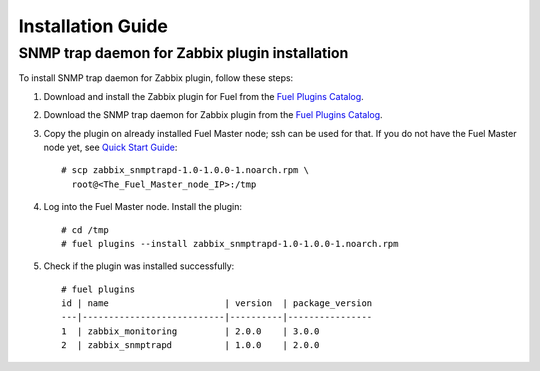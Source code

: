 ==================
Installation Guide
==================

SNMP trap daemon for Zabbix plugin installation
===============================================

To install SNMP trap daemon for Zabbix plugin, follow these steps:

1. Download and install the Zabbix plugin for Fuel from the
   `Fuel Plugins Catalog <https://www.mirantis.com/products/
   openstack-drivers-and-plugins/fuel-plugins/>`_.
2. Download the SNMP trap daemon for Zabbix plugin from the
   `Fuel Plugins Catalog <https://www.mirantis.com/products/
   openstack-drivers-and-plugins/fuel-plugins/>`_.
3. Copy the plugin on already installed Fuel Master node; ssh can be used for
   that. If you do not have the Fuel Master node yet, see `Quick Start Guide
   <https://software.mirantis.com/quick-start/>`_::

    # scp zabbix_snmptrapd-1.0-1.0.0-1.noarch.rpm \
      root@<The_Fuel_Master_node_IP>:/tmp

4. Log into the Fuel Master node. Install the plugin::

    # cd /tmp
    # fuel plugins --install zabbix_snmptrapd-1.0-1.0.0-1.noarch.rpm

5. Check if the plugin was installed successfully::

    # fuel plugins
    id | name                      | version  | package_version
    ---|---------------------------|----------|----------------
    1  | zabbix_monitoring         | 2.0.0    | 3.0.0
    2  | zabbix_snmptrapd          | 1.0.0    | 2.0.0


